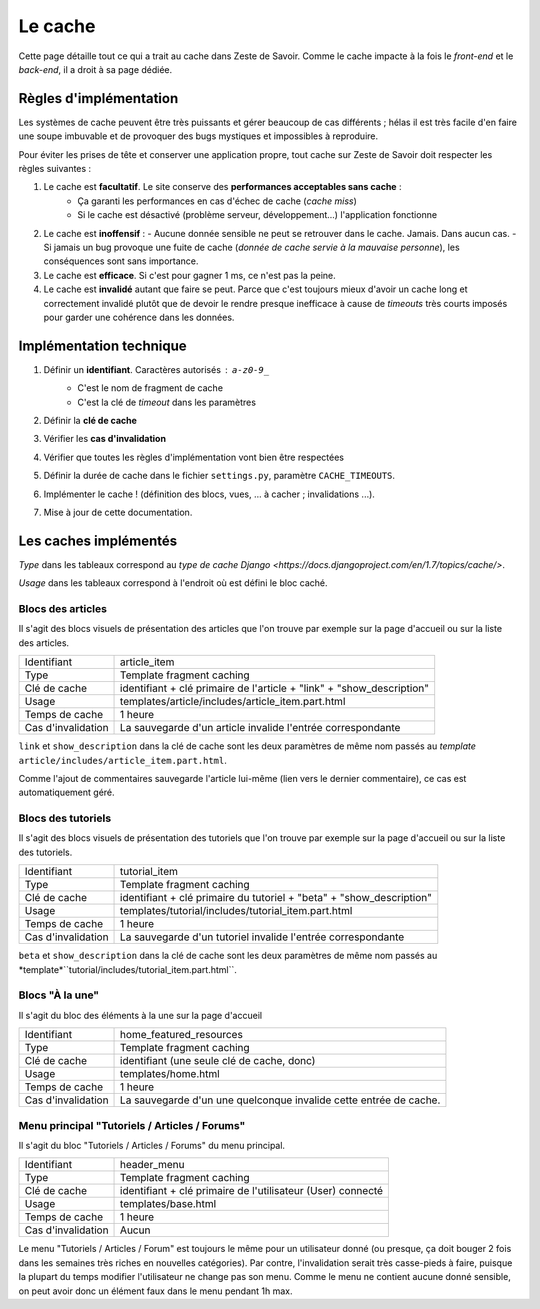 ========
Le cache
========

Cette page détaille tout ce qui a trait au cache dans Zeste de Savoir. Comme le cache impacte à la fois le *front-end* et le *back-end*, il a droit à sa page dédiée.

Règles d'implémentation
=======================

Les systèmes de cache peuvent être très puissants et gérer beaucoup de cas différents ; hélas il est très facile d'en faire une soupe imbuvable et de provoquer des bugs mystiques et impossibles à reproduire.

Pour éviter les prises de tête et conserver une application propre, tout cache sur Zeste de Savoir doit respecter les règles suivantes :

1. Le cache est **facultatif**. Le site conserve des **performances acceptables sans cache** :
    - Ça garanti les performances en cas d'échec de cache (*cache miss*)
    - Si le cache est désactivé (problème serveur, développement...) l'application fonctionne
2. Le cache est **inoffensif** :
   - Aucune donnée sensible ne peut se retrouver dans le cache. Jamais. Dans aucun cas.
   - Si jamais un bug provoque une fuite de cache (*donnée de cache servie à la mauvaise personne*), les conséquences sont sans importance.
3. Le cache est **efficace**. Si c'est pour gagner 1 ms, ce n'est pas la peine.
4. Le cache est **invalidé** autant que faire se peut. Parce que c'est toujours mieux d'avoir un cache long et correctement invalidé plutôt que de devoir le rendre presque inefficace à cause de *timeouts* très courts imposés pour garder une cohérence dans les données.

Implémentation technique
========================

1. Définir un **identifiant**. Caractères autorisés : ``a-z0-9_``
    - C'est le nom de fragment de cache
    - C'est la clé de *timeout* dans les paramètres
2. Définir la **clé de cache**
3. Vérifier les **cas d'invalidation**
4. Vérifier que toutes les règles d'implémentation vont bien être respectées
5. Définir la durée de cache dans le fichier ``settings.py``, paramètre ``CACHE_TIMEOUTS``.
6. Implémenter le cache ! (définition des blocs, vues, ... à cacher ; invalidations ...).
7. Mise à jour de cette documentation.

Les caches implémentés
======================

*Type* dans les tableaux correspond au `type de cache Django <https://docs.djangoproject.com/en/1.7/topics/cache/>`.

*Usage* dans les tableaux correspond à l'endroit où est défini le bloc caché.

Blocs des articles
-------------------

Il s'agit des blocs visuels de présentation des articles que l'on trouve par exemple sur la page d'accueil ou sur la liste des articles.

==================  =====================================================================
Identifiant         article_item
Type                Template fragment caching
Clé de cache        identifiant + clé primaire de l'article + "link" + "show_description"
Usage               templates/article/includes/article_item.part.html
Temps de cache      1 heure
Cas d'invalidation  La sauvegarde d'un article invalide l'entrée correspondante
==================  =====================================================================

``link`` et ``show_description`` dans la clé de cache sont les deux paramètres de même nom passés au *template* ``article/includes/article_item.part.html``.

Comme l'ajout de commentaires sauvegarde l'article lui-même (lien vers le dernier commentaire), ce cas est automatiquement géré.

Blocs des tutoriels
-------------------

Il s'agit des blocs visuels de présentation des tutoriels que l'on trouve par exemple sur la page d'accueil ou sur la liste des tutoriels.

==================  ============================================================
Identifiant         tutorial_item
Type                Template fragment caching
Clé de cache        identifiant + clé primaire du tutoriel + "beta" + "show_description"
Usage               templates/tutorial/includes/tutorial_item.part.html
Temps de cache      1 heure
Cas d'invalidation  La sauvegarde d'un tutoriel invalide l'entrée correspondante
==================  ============================================================

``beta`` et ``show_description``  dans la clé de cache sont les deux paramètres de même nom passés au *template*``tutorial/includes/tutorial_item.part.html``.

Blocs "À la une"
----------------

Il s'agit du bloc des éléments à la une sur la page d'accueil

==================  =================================================================
Identifiant         home_featured_resources
Type                Template fragment caching
Clé de cache        identifiant (une seule clé de cache, donc)
Usage               templates/home.html
Temps de cache      1 heure
Cas d'invalidation  La sauvegarde d'un une quelconque invalide cette entrée de cache.
==================  =================================================================

Menu principal "Tutoriels / Articles / Forums"
----------------------------------------------

Il s'agit du bloc "Tutoriels / Articles / Forums" du menu principal.

==================  ===========================================================
Identifiant         header_menu
Type                Template fragment caching
Clé de cache        identifiant + clé primaire de l'utilisateur (User) connecté
Usage               templates/base.html
Temps de cache      1 heure
Cas d'invalidation  Aucun
==================  ===========================================================

Le menu "Tutoriels / Articles / Forum" est toujours le même pour un utilisateur donné (ou presque, ça doit bouger 2 fois dans les semaines très riches en nouvelles catégories). Par contre, l'invalidation serait très casse-pieds à faire, puisque la plupart du temps modifier l'utilisateur ne change pas son menu. Comme le menu ne contient aucune donné sensible, on peut avoir donc un élément faux dans le menu pendant 1h max.
